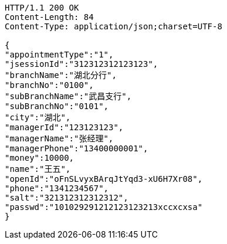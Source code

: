 [source,http,options="nowrap"]
----
HTTP/1.1 200 OK
Content-Length: 84
Content-Type: application/json;charset=UTF-8

{
"appointmentType":"1",
"jsessionId":"312312312123123",
"branchName":"湖北分行",
"branchNo":"0100",
"subBranchName":"武昌支行",
"subBranchNo":"0101",
"city":"湖北",
"managerId":"123123123",
"managerName":"张经理",
"managerPhone":"13400000001",
"money":10000,
"name":"王五",
"openId":"oFnSLvyxBArqJtYqd3-xU6H7Xr08",
"phone":"1341234567",
"salt":"321312312312312",
"passwd":"101029291212123123213xccxcxsa"
}
----